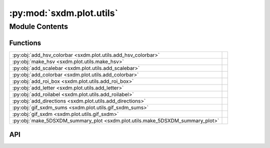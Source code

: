 :py:mod:`sxdm.plot.utils`
=========================

.. py:module:: sxdm.plot.utils

.. autodoc2-docstring:: sxdm.plot.utils
   :allowtitles:

Module Contents
---------------

Functions
~~~~~~~~~

.. list-table::
   :class: autosummary longtable
   :align: left

   * - :py:obj:`add_hsv_colorbar <sxdm.plot.utils.add_hsv_colorbar>`
     - .. autodoc2-docstring:: sxdm.plot.utils.add_hsv_colorbar
          :summary:
   * - :py:obj:`make_hsv <sxdm.plot.utils.make_hsv>`
     - .. autodoc2-docstring:: sxdm.plot.utils.make_hsv
          :summary:
   * - :py:obj:`add_scalebar <sxdm.plot.utils.add_scalebar>`
     - .. autodoc2-docstring:: sxdm.plot.utils.add_scalebar
          :summary:
   * - :py:obj:`add_colorbar <sxdm.plot.utils.add_colorbar>`
     - .. autodoc2-docstring:: sxdm.plot.utils.add_colorbar
          :summary:
   * - :py:obj:`add_roi_box <sxdm.plot.utils.add_roi_box>`
     - .. autodoc2-docstring:: sxdm.plot.utils.add_roi_box
          :summary:
   * - :py:obj:`add_letter <sxdm.plot.utils.add_letter>`
     - .. autodoc2-docstring:: sxdm.plot.utils.add_letter
          :summary:
   * - :py:obj:`add_roilabel <sxdm.plot.utils.add_roilabel>`
     - .. autodoc2-docstring:: sxdm.plot.utils.add_roilabel
          :summary:
   * - :py:obj:`add_directions <sxdm.plot.utils.add_directions>`
     - .. autodoc2-docstring:: sxdm.plot.utils.add_directions
          :summary:
   * - :py:obj:`gif_sxdm_sums <sxdm.plot.utils.gif_sxdm_sums>`
     - .. autodoc2-docstring:: sxdm.plot.utils.gif_sxdm_sums
          :summary:
   * - :py:obj:`gif_sxdm <sxdm.plot.utils.gif_sxdm>`
     - .. autodoc2-docstring:: sxdm.plot.utils.gif_sxdm
          :summary:
   * - :py:obj:`make_5DSXDM_summary_plot <sxdm.plot.utils.make_5DSXDM_summary_plot>`
     - .. autodoc2-docstring:: sxdm.plot.utils.make_5DSXDM_summary_plot
          :summary:

API
~~~

.. py:function:: add_hsv_colorbar(tiltmag, ax, labels, size='20%', pad=0.05, magnitude_precision=2)
   :canonical: sxdm.plot.utils.add_hsv_colorbar

   .. autodoc2-docstring:: sxdm.plot.utils.add_hsv_colorbar

.. py:function:: make_hsv(tiltmag, azimuth, stretch=False, v2s=False)
   :canonical: sxdm.plot.utils.make_hsv

   .. autodoc2-docstring:: sxdm.plot.utils.make_hsv

.. py:function:: add_scalebar(ax, h_size=None, v_size=None, label=None, color='black', loc='lower right', pad=0.5, sep=5, **font_kwargs)
   :canonical: sxdm.plot.utils.add_scalebar

   .. autodoc2-docstring:: sxdm.plot.utils.add_scalebar

.. py:function:: add_colorbar(ax, mappable, loc='right', size='3%', pad=0.05, label_size='small', scientific_notation=False, **kwargs)
   :canonical: sxdm.plot.utils.add_colorbar

   .. autodoc2-docstring:: sxdm.plot.utils.add_colorbar

.. py:function:: add_roi_box(ax, roi, **kwargs)
   :canonical: sxdm.plot.utils.add_roi_box

   .. autodoc2-docstring:: sxdm.plot.utils.add_roi_box

.. py:function:: add_letter(ax, letter, x=0.03, y=0.92, fs='large', fw='bold', **kwargs)
   :canonical: sxdm.plot.utils.add_letter

   .. autodoc2-docstring:: sxdm.plot.utils.add_letter

.. py:function:: add_roilabel(ax, roi, loc='upper left', frameon=False, pad=0.05, prop=None)
   :canonical: sxdm.plot.utils.add_roilabel

   .. autodoc2-docstring:: sxdm.plot.utils.add_roilabel

.. py:function:: add_directions(ax, text_x, text_y, loc='lower left', color='k', transform=None, angle=0, length=0.1, line_width=0.5, aspect_ratio=1, head_width=1.2, head_length=3, arrow_props=None, tpad_x=0.01, tpad_y=0.01, text_props=None, pad=0.4, borderpad=0.5, frameon=False, return_artist=False)
   :canonical: sxdm.plot.utils.add_directions

   .. autodoc2-docstring:: sxdm.plot.utils.add_directions

.. py:function:: gif_sxdm_sums(path_dset, scan_nos, gif_duration=5, moving_motor='eta', clim_sample=[None, None], clim_detector=[None, None], detector=None)
   :canonical: sxdm.plot.utils.gif_sxdm_sums

   .. autodoc2-docstring:: sxdm.plot.utils.gif_sxdm_sums

.. py:function:: gif_sxdm(path_dset, detector_roi=None, scan_nos=None, gif_duration=5, moving_motor='eta', clim_sample=[None, None], detector=None)
   :canonical: sxdm.plot.utils.gif_sxdm

   .. autodoc2-docstring:: sxdm.plot.utils.gif_sxdm

.. py:function:: make_5DSXDM_summary_plot(roi_int, d, tilt, pix, piy, roi_qcoords, qspace_avg_sliced, cx, cy, inc_rel, azi_rel, qx, qy, qz, qspace_avg, peak_idxs='???', pi_win=np.s_[:, :])
   :canonical: sxdm.plot.utils.make_5DSXDM_summary_plot

   .. autodoc2-docstring:: sxdm.plot.utils.make_5DSXDM_summary_plot
